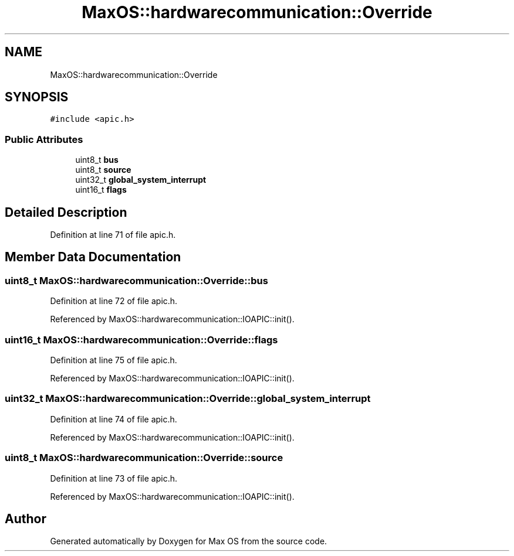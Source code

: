 .TH "MaxOS::hardwarecommunication::Override" 3 "Mon Jan 29 2024" "Version 0.1" "Max OS" \" -*- nroff -*-
.ad l
.nh
.SH NAME
MaxOS::hardwarecommunication::Override
.SH SYNOPSIS
.br
.PP
.PP
\fC#include <apic\&.h>\fP
.SS "Public Attributes"

.in +1c
.ti -1c
.RI "uint8_t \fBbus\fP"
.br
.ti -1c
.RI "uint8_t \fBsource\fP"
.br
.ti -1c
.RI "uint32_t \fBglobal_system_interrupt\fP"
.br
.ti -1c
.RI "uint16_t \fBflags\fP"
.br
.in -1c
.SH "Detailed Description"
.PP 
Definition at line 71 of file apic\&.h\&.
.SH "Member Data Documentation"
.PP 
.SS "uint8_t MaxOS::hardwarecommunication::Override::bus"

.PP
Definition at line 72 of file apic\&.h\&.
.PP
Referenced by MaxOS::hardwarecommunication::IOAPIC::init()\&.
.SS "uint16_t MaxOS::hardwarecommunication::Override::flags"

.PP
Definition at line 75 of file apic\&.h\&.
.PP
Referenced by MaxOS::hardwarecommunication::IOAPIC::init()\&.
.SS "uint32_t MaxOS::hardwarecommunication::Override::global_system_interrupt"

.PP
Definition at line 74 of file apic\&.h\&.
.PP
Referenced by MaxOS::hardwarecommunication::IOAPIC::init()\&.
.SS "uint8_t MaxOS::hardwarecommunication::Override::source"

.PP
Definition at line 73 of file apic\&.h\&.
.PP
Referenced by MaxOS::hardwarecommunication::IOAPIC::init()\&.

.SH "Author"
.PP 
Generated automatically by Doxygen for Max OS from the source code\&.
